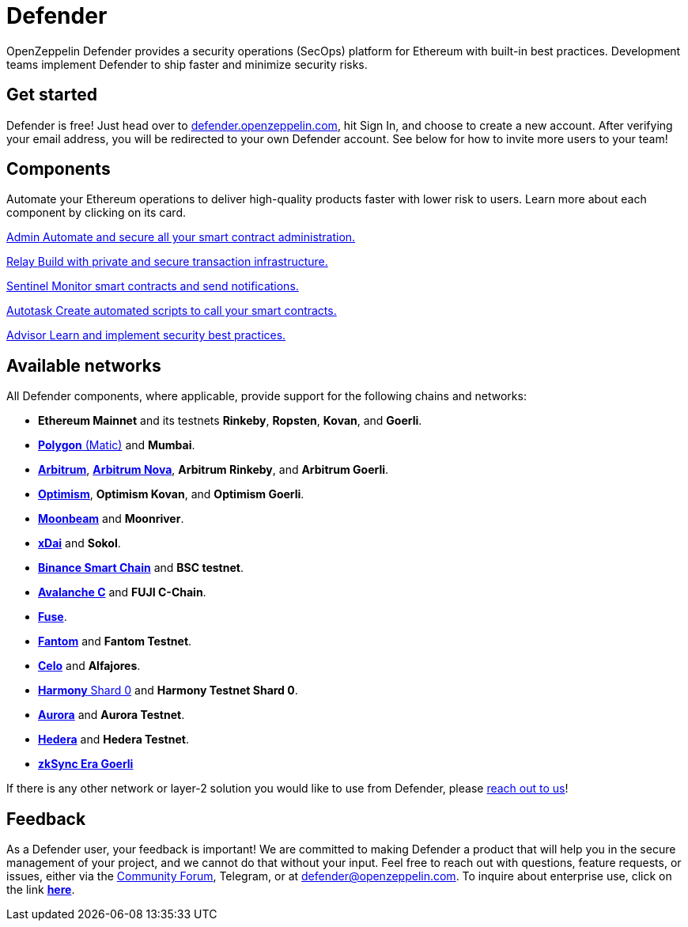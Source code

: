 = Defender

OpenZeppelin Defender provides a security operations (SecOps) platform for Ethereum with built-in best practices. Development teams implement Defender to ship faster and minimize security risks.

[[get-started]]
== Get started

Defender is free! Just head over to https://hubs.li/H0F1_Q50[defender.openzeppelin.com], hit Sign In, and choose to create a new account. After verifying your email address, you will be redirected to your own Defender account. See below for how to invite more users to your team!

[.card-section.card-section-2col]
== Components

Automate your Ethereum operations to deliver high-quality products faster with lower risk to users. Learn more about each component by clicking on its card.

[.card.card-learn]
--
xref:admin.adoc[[.card-title]#Admin# [.card-body]#pass:q[Automate and secure all your smart contract administration.]#]
--

[.card.card-learn]
--
xref:relay.adoc[[.card-title]#Relay# [.card-body]#pass:q[Build with private and secure transaction infrastructure.]#]
--

[.card.card-learn]
--
xref:sentinel.adoc[[.card-title]#Sentinel# [.card-body]#pass:q[Monitor smart contracts and send notifications.]#]
--

[.card.card-learn]
--
xref:autotasks.adoc[[.card-title]#Autotask# [.card-body]#pass:q[Create automated scripts to call your smart contracts.]#]
--

[.card.card-learn]
--
xref:advisor.adoc[[.card-title]#Advisor# [.card-body]#pass:q[Learn and implement security best practices.]#]
--

[[networks]]
== Available networks
All Defender components, where applicable, provide support for the following chains and networks:

- *Ethereum Mainnet* and its testnets *Rinkeby*, *Ropsten*, *Kovan*, and *Goerli*.
- https://www.polygon.technology/[*Polygon* (Matic)] and *Mumbai*.
- https://arbitrum.io/[*Arbitrum*], https://nova.arbitrum.io/[*Arbitrum Nova*], *Arbitrum Rinkeby*, and *Arbitrum Goerli*.
- https://optimism.io/[*Optimism*], *Optimism Kovan*, and *Optimism Goerli*.
- https://moonbeam.network/[*Moonbeam*] and *Moonriver*.
- https://www.xdaichain.com/[*xDai*] and *Sokol*.
- https://docs.binance.org/smart-chain/guides/bsc-intro.html[*Binance Smart Chain*] and *BSC testnet*.
- https://docs.avax.network/learn/platform-overview#contract-chain-c-chain[*Avalanche C*] and *FUJI C-Chain*.
- https://fuse.io/[*Fuse*].
- https://fantom.foundation/what-is-fantom-opera/[*Fantom*] and *Fantom Testnet*.
- https://celo.org/[*Celo*] and *Alfajores*.
- https://www.harmony.one/[*Harmony* Shard 0] and *Harmony Testnet Shard 0*.
- http://aurora.dev/[*Aurora*] and *Aurora Testnet*.
- https://hedera.com/[*Hedera*] and *Hedera Testnet*.
- https://zksync.io/[*zkSync Era Goerli*]

If there is any other network or layer-2 solution you would like to use from Defender, please <<feedback,reach out to us>>!

[[feedback]]
== Feedback

As a Defender user, your feedback is important! We are committed to making Defender a product that will help you in the secure management of your project, and we cannot do that without your input. Feel free to reach out with questions, feature requests, or issues, either via the https://forum.openzeppelin.com/c/support/defender/36[Community Forum], Telegram, or at mailto:defender@openzeppelin.com[defender@openzeppelin.com]. To inquire about enterprise use, click on the link http://zpl.in/defender-inquiry[*here*].
